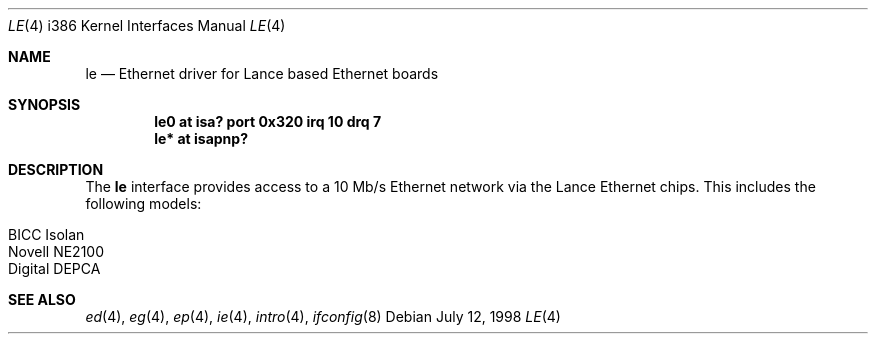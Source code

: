 .\"	$OpenBSD: le.4,v 1.4 1999/07/09 13:35:44 aaron Exp $
.\"
.\" Copyright (c) 1994 James A. Jegers
.\" All rights reserved.
.\"
.\" Redistribution and use in source and binary forms, with or without
.\" modification, are permitted provided that the following conditions
.\" are met:
.\" 1. Redistributions of source code must retain the above copyright
.\"    notice, this list of conditions and the following disclaimer.
.\" 2. The name of the author may not be used to endorse or promote products
.\"    derived from this software without specific prior written permission
.\"
.\" THIS SOFTWARE IS PROVIDED BY THE AUTHOR ``AS IS'' AND ANY EXPRESS OR
.\" IMPLIED WARRANTIES, INCLUDING, BUT NOT LIMITED TO, THE IMPLIED WARRANTIES
.\" OF MERCHANTABILITY AND FITNESS FOR A PARTICULAR PURPOSE ARE DISCLAIMED.
.\" IN NO EVENT SHALL THE AUTHOR BE LIABLE FOR ANY DIRECT, INDIRECT,
.\" INCIDENTAL, SPECIAL, EXEMPLARY, OR CONSEQUENTIAL DAMAGES (INCLUDING, BUT
.\" NOT LIMITED TO, PROCUREMENT OF SUBSTITUTE GOODS OR SERVICES; LOSS OF USE,
.\" DATA, OR PROFITS; OR BUSINESS INTERRUPTION) HOWEVER CAUSED AND ON ANY
.\" THEORY OF LIABILITY, WHETHER IN CONTRACT, STRICT LIABILITY, OR TORT
.\" (INCLUDING NEGLIGENCE OR OTHERWISE) ARISING IN ANY WAY OUT OF THE USE OF
.\" THIS SOFTWARE, EVEN IF ADVISED OF THE POSSIBILITY OF SUCH DAMAGE.
.\"
.Dd July 12, 1998
.Dt LE 4 i386
.Os
.Sh NAME
.Nm le
.Nd Ethernet driver for Lance based Ethernet boards
.Sh SYNOPSIS
.Cd "le0 at isa? port 0x320 irq 10 drq 7"
.Cd "le* at isapnp?"
.Sh DESCRIPTION
The
.Nm
interface provides access to a 10 Mb/s Ethernet network via the
Lance Ethernet chips.
This includes the following models:
.Pp
.Bl -tag -width -offset indent -compact
.It BICC Isolan
.It Novell NE2100
.It Digital DEPCA
.El
.Sh SEE ALSO
.Xr ed 4 ,
.Xr eg 4 ,
.Xr ep 4 ,
.Xr ie 4 ,
.Xr intro 4 ,
.Xr ifconfig 8
